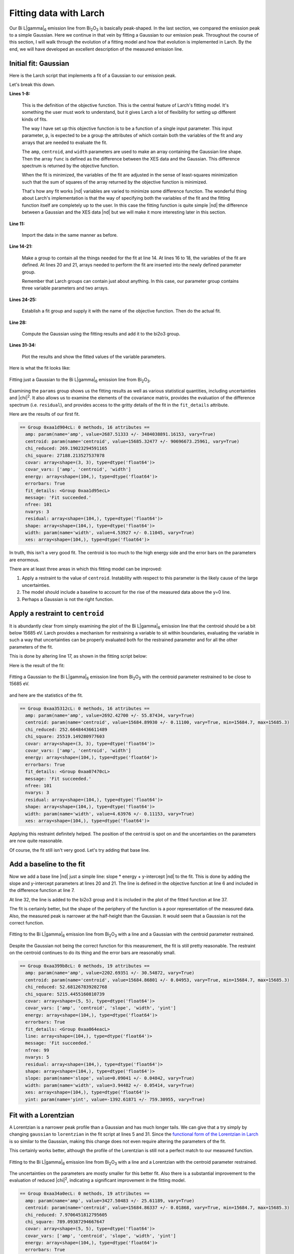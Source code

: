 ..
   The Xray::BLA and Metis document is copyright 2016 Bruce Ravel and
   released under The Creative Commons Attribution-ShareAlike License
   http://creativecommons.org/licenses/by-sa/3.0/

Fitting data with Larch
=======================

Our Bi L\ |gamma|\ :sub:`6` emission line from Bi\ :sub:`2`\ O\
:sub:`3` is basically peak-shaped.  In the last section, we compared
the emission peak to a simple Gaussian.  Here we continue in that vein
by fitting a Gaussian to our emission peak.  Throughout the course of
this section, I will walk through the evolution of a fitting model and
how that evolution is implemented in Larch.  By the end, we will have
developed an excellent description of the measured emission line.


Initial fit: Gaussian
---------------------

Here is the Larch script that implements a fit of a Gaussian to our
emission peak.

.. code-block:: python
   :linenos:

   def fit_lg6(p):
     """
     Objective function for fitting a Gaussian to a Bi Lgamma6 peak.
     """
     p.shape = p.amp * gaussian(p.energy, cen=p.centroid, sigma=p.width)
     func = p.xes - p.shape
     return func
   enddef

   ## import the data
   bi2o3 = read_ascii('_static/Bi2O3_Lg6.xes')

   ## make a group for the fitting parameters
   params          = group()
   ## the variables of the fit
   params.amp      = param(2700,   vary=True)
   params.centroid = param(15685,  vary=True)
   params.width    = param(4.5,    vary=True)
   ## arrays needed for the objective function
   params.energy   = bi2o3.energy
   params.xes      = bi2o3.xes

   ## do the fit!
   fit = minimize(fit_lg6, params) 
   fit.leastsq()

   ## put the fitted lineshapes into the bi2o3 group
   bi2o3.gaussian = params.amp * gaussian(bi2o3.energy, cen=params.centroid, sigma=params.width)

   ## plot 'em up and show the results
   newplot(bi2o3.energy, bi2o3.xes, label='Bi$_2$O$_3$ L$\gamma_6$', show_legend=True, legend_loc='ul',
           xlabel='Energy (eV)', ylabel='Emission intensity', title='Bi L$\gamma_6$ XES')
   plot(bi2o3.energy, bi2o3.gaussian, label='fitted line shape')
   show params

Let's break this down.

**Lines 1-8:**

   This is the definition of the objective function.  This is the
   central feature of Larch's fitting model.  It's something the user
   must work to understand, but it gives Larch a lot of flexibility
   for setting up different kinds of fits.

   The way I have set up this objective function is to be a function
   of a single input parameter.  This input parameter, ``p``, is
   expected to be a group the attributes of which contain both the
   variables of the fit and any arrays that are needed to evaluate the
   fit.

   The ``amp``, ``centroid``, and ``width`` parameters are used to
   make an array containing the Gaussian line shape.  Then the array
   ``func`` is defined as the difference between the XES data and the
   Gaussian.  This difference spectrum is returned by the objective
   function.

   When the fit is minimized, the variables of the fit are adjusted in
   the sense of least-squares minimization such that the sum of
   squares of the array returned by the objective function is
   minimized.

   That's how any fit works |nd| variables are varied to minimize some
   difference function.  The wonderful thing about Larch's
   implementation is that the way of specifying both the variables of
   the fit and the fitting function itself are completely up to the
   user.  In this case the fitting function is quite simple |nd| the
   difference between a Gaussian and the XES data |nd| but we will
   make it more interesting later in this section.

**Line 11:**

   Import the data in the same manner as before.

**Line 14-21:**

   Make a group to contain all the things needed for the fit at
   line 14.  At lines 16 to 18, the variables of the fit are defined.
   At lines 20 and 21, arrays needed to perform the fit are inserted
   into the newly defined parameter group.

   Remember that Larch groups can contain just about anything.  In
   this case, our parameter group contains three variable parameters
   and two arrays.

**Lines 24-25:**

   Establish a fit group and supply it with the name of the objective
   function.  Then do the actual fit.

**Line 28:**

   Compute the Gaussian using the fitting results and add it to the
   bi2o3 group.

**Lines 31-34:**

   Plot the results and show the fitted values of the variable parameters.

Here is what the fit looks like:

.. _fig-fitjustgaussian:
.. figure:: ../_images/fit_just_gaussian.png
   :target: ../_images/fit_just_gaussian.png
   :align: center
   :width: 50%

   Fitting just a Gaussian to the Bi  L\ |gamma|\ :sub:`6` emission line from
   Bi\ :sub:`2`\ O\ :sub:`3`.

Examining the ``params`` group shows us the fitting results as well as
various statistical quantities, including uncertainties and |chi|\
:sup:`2`.  It also allows us to examine the elements of the covariance
matrix, provides the evaluation of the difference spectrum
(i.e. ``residual``), and provides access to the gritty details of the
fit in the ``fit_details`` attribute.

Here are the results of our first fit.

.. code-block:: text

   == Group 0xaa1d904cL: 0 methods, 16 attributes ==
     amp: param(name='amp', value=2687.51333 +/- 3484038891.16153, vary=True)
     centroid: param(name='centroid', value=15685.32477 +/- 90696673.25961, vary=True)
     chi_reduced: 269.19023294591165
     chi_square: 27188.213527537078
     covar: array<shape=(3, 3), type=dtype('float64')>
     covar_vars: ['amp', 'centroid', 'width']
     energy: array<shape=(104,), type=dtype('float64')>
     errorbars: True
     fit_details: <Group 0xaa1d95ecL>
     message: 'Fit succeeded.'
     nfree: 101
     nvarys: 3
     residual: array<shape=(104,), type=dtype('float64')>
     shape: array<shape=(104,), type=dtype('float64')>
     width: param(name='width', value=4.53927 +/- 0.11045, vary=True)
     xes: array<shape=(104,), type=dtype('float64')>

In truth, this isn't a very good fit.  The centroid is too much to the
high energy side and the error bars on the parameters are enormous.

There are at least three areas in which this fitting model can be
improved:

#. Apply a restraint to the value of ``centroid``.  Instability with
   respect to this parameter is the likely cause of the large
   uncertainties.

#. The model should include a baseline to account for the rise of the
   measured data above the y=0 line.

#. Perhaps a Gaussian is not the right function.



Apply a restraint to ``centroid``
---------------------------------

It is abundantly clear from simply examining the plot of the Bi L\
|gamma|\ :sub:`6` emission line that the centroid should be a bit
below 15685 eV.  Larch provides a mechanism for restraining a variable
to sit within boundaries, evaluating the variable in such a way that
uncertainties can be properly evaluated both for the restrained
parameter and for all the other parameters of the fit.

This is done by altering line 17, as shown in the fitting script
below:


.. code-block:: python
   :linenos:

   def fit_lg6(p):
      """
      Objective function for fitting a Gaussian plus a line to a Bi Lgamma6 peak.
      """
      p.shape = p.amp * gaussian(p.energy, cen=p.centroid, sigma=p.width)
      func = p.xes - p.shape
      return func
   enddef

   ## import the data
   bi2o3 = read_ascii('_static/Bi2O3_Lg6.xes')

   ## make a group for the fitting parameters
   params          = group()
   ## the variables of the fit
   params.amp      = param(2700,     vary=True)
   params.centroid = param(15685,    vary=True, min=15684.7, max=15685.3)
   params.width    = param(4.5,      vary=True)
   ## arrays needed for the objective function
   params.energy   = bi2o3.energy
   params.xes      = bi2o3.xes

   ## do the fit!
   fit = minimize(fit_lg6, params, toler=1e-5) 
   fit.leastsq()

   ## put the fitted lineshapes into the bi2o3 group
   bi2o3.shape = params.amp * gaussian(bi2o3.energy, cen=params.centroid, sigma=params.width)

   ## plot 'em up and show the results
   newplot(bi2o3.energy, bi2o3.xes, label='Bi$_2$O$_3$ L$\gamma_6$', show_legend=True, legend_loc='ul',
           xlabel='Energy (eV)', ylabel='Emission intensity', title='Bi L$\gamma_6$ XES')
   plot(bi2o3.energy, bi2o3.shape, label='fitted Gaussian')
   show params

Here is the result of the fit:

.. _fig-restraincentroid:
.. figure:: ../_images/fit_restrain_centroid.png
   :target: ../_images/fit_restrain_centroid.png
   :align: center
   :width: 50%

   Fitting a Gaussian to the Bi  L\ |gamma|\ :sub:`6` emission line from
   Bi\ :sub:`2`\ O\ :sub:`3` with the centroid parameter restrained to
   be close to 15685 eV.


and here are the statistics of the fit.

.. code-block:: text

   == Group 0xaa35312cL: 0 methods, 16 attributes ==
     amp: param(name='amp', value=2692.42700 +/- 55.87434, vary=True)
     centroid: param(name='centroid', value=15684.89930 +/- 0.11100, vary=True, min=15684.7, max=15685.3)
     chi_reduced: 252.66484436611489
     chi_square: 25519.149280977603
     covar: array<shape=(3, 3), type=dtype('float64')>
     covar_vars: ['amp', 'centroid', 'width']
     energy: array<shape=(104,), type=dtype('float64')>
     errorbars: True
     fit_details: <Group 0xaa07470cL>
     message: 'Fit succeeded.'
     nfree: 101
     nvarys: 3
     residual: array<shape=(104,), type=dtype('float64')>
     shape: array<shape=(104,), type=dtype('float64')>
     width: param(name='width', value=4.63976 +/- 0.11153, vary=True)
     xes: array<shape=(104,), type=dtype('float64')>


Applying this restraint definitely helped.  The position of the
centroid is spot on and the uncertainties on the parameters are now
quite reasonable.

Of course, the fit still isn't very good.  Let's try adding that base
line.


Add a baseline to the fit
-------------------------

Now we add a base line |nd| just a simple line: slope * energy +
y-intercept |nd| to the fit.  This is done by adding the slope and
y-intercept parameters at lines 20 and 21.  The line is defined in the
objective function at line 6 and included in the difference function
at line 7.

At line 32,  the line is added to the bi2o3 group and it is included
in the plot of the fitted function at line 37.

.. code-block:: python
   :linenos:

   def fit_lg6(p):
      """
      Objective function for fitting a Gaussian plus a line to a Bi Lgamma6 peak.
      """
      p.shape = p.amp * gaussian(p.energy, cen=p.centroid, sigma=p.width)
      p.line  = p.slope * p.energy + p.yint
      func = p.xes - p.shape - p.line
      return func
   enddef

   ## import the data
   bi2o3 = read_ascii('_static/Bi2O3_Lg6.xes')

   ## make a group for the fitting parameters
   params          = group()
   ## the variables of the fit
   params.amp      = param(2700,     vary=True)
   params.centroid = param(15685,    vary=True, min=15684.7, max=15685.3)
   params.width    = param(4.5,      vary=True)
   params.slope    = param(-0.15,    vary=True)
   params.yint     = param(780,      vary=True)
   ## arrays needed for the objective function
   params.energy   = bi2o3.energy
   params.xes      = bi2o3.xes

   ## do the fit!
   fit = minimize(fit_lg6, params, toler=1e-5) 
   fit.leastsq()

   ## put the fitted lineshapes into the bi2o3 group
   bi2o3.shape = params.amp * gaussian(bi2o3.energy, cen=params.centroid, sigma=params.width)
   bi2o3.line  = params.slope * bi2o3.energy + params.yint

   ## plot 'em up and show the results
   newplot(bi2o3.energy, bi2o3.xes, label='Bi$_2$O$_3$ L$\gamma_6$', show_legend=True, legend_loc='ul',
           xlabel='Energy (eV)', ylabel='Emission intensity', title='Bi L$\gamma_6$ XES')
   plot(bi2o3.energy, bi2o3.shape+bi2o3.line, label='fitted Gaussian + line')
   show params


The fit is certainly better, but the shape of the periphery of the
function is a poor representation of the measured data.  Also, the
measured peak is narrower at the half-height than the Gaussian.  It
would seem that a Gaussian is not the correct function.

.. _fig-gaussianline:
.. figure:: ../_images/fit_gaussian_line.png
   :target: ../_images/fit_gaussian_line.png
   :align: center
   :width: 50%

   Fitting to the Bi L\ |gamma|\ :sub:`6` emission line from Bi\
   :sub:`2`\ O\ :sub:`3` with a line and a Gaussian with the centroid
   parameter restrained.


Despite the Gaussian not being the correct function for this
measurement,  the fit is still pretty reasonable.  The restraint on
the centroid continues to do its thing and the error bars are
reasonably small.

.. code-block:: text

   == Group 0xaa399b8cL: 0 methods, 19 attributes ==
     amp: param(name='amp', value=2202.69351 +/- 30.54872, vary=True)
     centroid: param(name='centroid', value=15684.86801 +/- 0.04953, vary=True, min=15684.7, max=15685.3)
     chi_reduced: 52.681267839202768
     chi_square: 5215.4455160810739
     covar: array<shape=(5, 5), type=dtype('float64')>
     covar_vars: ['amp', 'centroid', 'slope', 'width', 'yint']
     energy: array<shape=(104,), type=dtype('float64')>
     errorbars: True
     fit_details: <Group 0xaa064eacL>
     line: array<shape=(104,), type=dtype('float64')>
     message: 'Fit succeeded.'
     nfree: 99
     nvarys: 5
     residual: array<shape=(104,), type=dtype('float64')>
     shape: array<shape=(104,), type=dtype('float64')>
     slope: param(name='slope', value=0.09041 +/- 0.04842, vary=True)
     width: param(name='width', value=3.94482 +/- 0.05414, vary=True)
     xes: array<shape=(104,), type=dtype('float64')>
     yint: param(name='yint', value=-1392.61871 +/- 759.30955, vary=True)


Fit with a Lorentzian
---------------------

A Lorentzian is a narrower peak profile than a Gaussian and has much
longer tails.  We can give that a try simply by changing ``gaussian``
to ``lorentzian`` in the fit script at lines 5 and 31.  Since the 
`functional form of the Lorentzian in Larch
<http://xraypy.github.io/xraylarch/fitting/lineshapes.html#lorentzian>`_
is so similar to the Gaussian, making this change does not even
require altering the parameters of the fit.

.. code-block:: python
   :linenos:

   def fit_lg6(p):
      """
      Objective function for fitting a Lorentzian plus a line to a Bi Lgamma6 peak.
      """
      p.shape = p.amp * lorentzian(p.energy, cen=p.centroid, sigma=p.width)
      p.line  = p.slope * p.energy + p.yint
      func = p.xes - p.shape - p.line
      return func
   enddef

   ## import the data
   bi2o3 = read_ascii('_static/Bi2O3_Lg6.xes')

   ## make a group for the fitting parameters
   params          = group()
   ## the variables of the fit
   params.amp      = param(2700,     vary=True)
   params.centroid = param(15685,    vary=True, min=15684.7, max=15685.3)
   params.width    = param(4.5,      vary=True)
   params.slope    = param(-0.15,    vary=True)
   params.yint     = param(780,      vary=True)
   ## arrays needed for the objective function
   params.energy   = bi2o3.energy
   params.xes      = bi2o3.xes

   ## do the fit!
   fit = minimize(fit_lg6, params, toler=1e-5) 
   fit.leastsq()

   ## put the fitted lineshapes into the bi2o3 group
   bi2o3.shape = params.amp * lorentzian(bi2o3.energy, cen=params.centroid, sigma=params.width)
   bi2o3.line  = params.slope * bi2o3.energy + params.yint

   ## plot 'em up and show the results
   newplot(bi2o3.energy, bi2o3.xes, label='Bi$_2$O$_3$ L$\gamma_6$', show_legend=True, legend_loc='ul',
           xlabel='Energy (eV)', ylabel='Emission intensity', title='Bi L$\gamma_6$ XES')
   plot(bi2o3.energy, bi2o3.shape+bi2o3.line, label='fitted Lorentzian + line')
   show params

This certainly works better, although the profile of the Lorentzian is
still not a perfect match to our measured function.

.. _fig-lorentzianline:
.. figure:: ../_images/fit_lorentzian_line.png
   :target: ../_images/fit_lorentzian_line.png
   :align: center
   :width: 50%

   Fitting to the Bi L\ |gamma|\ :sub:`6` emission line from Bi\
   :sub:`2`\ O\ :sub:`3` with a line and a Lorentzian with the centroid
   parameter restrained.


The uncertainties on the parameters are mostly smaller for this better
fit.  Also there is a substantial improvement to the evaluation of
reduced |chi|\ :sup:`2`, indicating a significant improvement in the
fitting model.

.. code-block:: text

   == Group 0xaa34a0ecL: 0 methods, 19 attributes ==
     amp: param(name='amp', value=3427.50483 +/- 25.61189, vary=True)
     centroid: param(name='centroid', value=15684.86337 +/- 0.01868, vary=True, min=15684.7, max=15685.3)
     chi_reduced: 7.9706451812795605
     chi_square: 789.09387294667647
     covar: array<shape=(5, 5), type=dtype('float64')>
     covar_vars: ['amp', 'centroid', 'slope', 'width', 'yint']
     energy: array<shape=(104,), type=dtype('float64')>
     errorbars: True
     fit_details: <Group 0xaa0b7facL>
     line: array<shape=(104,), type=dtype('float64')>
     message: 'Fit succeeded.'
     nfree: 99
     nvarys: 5
     residual: array<shape=(104,), type=dtype('float64')>
     shape: array<shape=(104,), type=dtype('float64')>
     slope: param(name='slope', value=0.04180 +/- 0.01901, vary=True)
     width: param(name='width', value=4.26449 +/- 0.03476, vary=True)
     xes: array<shape=(104,), type=dtype('float64')>
     yint: param(name='yint', value=-650.18377 +/- 298.17187, vary=True)


Fit with a pseudo-Voigt
-----------------------

The fits with the Lorentzian and Gaussian function have misfit in
somewhat complementary ways.  For instance, the fit at the peak is a
bit low with the Gaussian, but a bit high with the Lorentzian.

A pseudo-Voigt function is a weighted sum of a Gaussian and a
Lorentzian with all other parameters the same.

To fit using the pseudo-Voigt profile, we change ``lorentzian`` to
``pvoigt`` at lines 5 and 32.  The pseudo-Voigt function takes an
additional parameter which represents the mixing fraction between the
Gaussian and Lorentzian parts.  This is set at line 20 and used in the
``pvoigt`` function at lines 5 and 32.  Otherwise, the script is the
same as the previous 2 attempts.


.. code-block:: python
   :linenos:

   def fit_lg6(p):
      """
      Objective function for fitting a line shape to a Bi Lgamma6 peak.
      """
      p.shape = p.amp * pvoigt(p.energy, cen=p.centroid, sigma=p.width, frac=p.frac)
      p.line  = p.slope * p.energy + p.yint
      func = p.xes - p.shape - p.line
      return func
   enddef

   ## import the data
   bi2o3 = read_ascii('_static/Bi2O3_Lg6.xes')

   ## make a group for the fitting parameters
   params          = group()
   ## the variables of the fit
   params.amp      = param(2700,     vary=True)
   params.centroid = param(15685,    vary=True, min=15684.7, max=15685.3)
   params.width    = param(4.5,      vary=True)
   params.frac     = param(0.5,      vary=True)
   params.slope    = param(-0.15,    vary=True)
   params.yint     = param(780,      vary=True)
   ## arrays needed for the objective function
   params.energy   = bi2o3.energy
   params.xes      = bi2o3.xes

   ## do the fit!
   fit = minimize(fit_lg6, params, toler=1e-5) 
   fit.leastsq()

   ## put the fitted lineshapes into the bi2o3 group
   bi2o3.shape = params.amp * pvoigt(bi2o3.energy, cen=params.centroid, sigma=params.width, frac=params.frac)
   bi2o3.line  = params.slope * bi2o3.energy + params.yint

   ## plot 'em up and show the results
   newplot(bi2o3.energy, bi2o3.xes, label='Bi$_2$O$_3$ L$\gamma_6$', show_legend=True, legend_loc='ul',
           xlabel='Energy (eV)', ylabel='Emission intensity', title='Bi L$\gamma_6$ XES')
   plot(bi2o3.energy, bi2o3.shape+bi2o3.line, label='fitted line shape')
   #plot(bi2o3.energy, bi2o3.shape, label='peak')
   #plot(bi2o3.energy, bi2o3.line, label='line')
   show params

Bingo!


.. _fig-pvoigtline:
.. figure:: ../_images/fit_pvoigt_line.png
   :target: ../_images/fit_pvoigt_line.png
   :align: center
   :width: 50%

   Fitting to the Bi L\ |gamma|\ :sub:`6` emission line from Bi\
   :sub:`2`\ O\ :sub:`3` with a line and a pseudo-Voigt with the
   centroid parameter restrained.

The evaluation of the ``params.frac`` parameter tells us that our
lineshape is mostly of Lorentzian character, but has about 17%
Gaussian character mixed in.  This quite nicely cleans up the misfit
in the previous attempt.

Even though we added an additional fitting parameter in order to use
the pseudo-Voigt function, the fit sees a significant improvement in 
reduced |chi|\ :sup:`2`.

.. code-block:: text

   == Group 0xaa353aecL: 0 methods, 20 attributes ==
     amp: param(name='amp', value=3121.37987 +/- 34.50994, vary=True)
     centroid: param(name='centroid', value=15684.86351 +/- 0.01396, vary=True, min=15684.7, max=15685.3)
     chi_reduced: 4.3816562727142312
     chi_square: 429.4023147259947
     covar: array<shape=(6, 6), type=dtype('float64')>
     covar_vars: ['amp', 'centroid', ... 'width', 'yint']
     energy: array<shape=(104,), type=dtype('float64')>
     errorbars: True
     fit_details: <Group 0xaa08f96cL>
     frac: param(name='frac', value=0.83405 +/- 0.01901, vary=True)
     line: array<shape=(104,), type=dtype('float64')>
     message: 'Fit succeeded.'
     nfree: 98
     nvarys: 6
     residual: array<shape=(104,), type=dtype('float64')>
     shape: array<shape=(104,), type=dtype('float64')>
     slope: param(name='slope', value=0.05345 +/- 0.01412, vary=True)
     width: param(name='width', value=4.14973 +/- 0.02464, vary=True)
     xes: array<shape=(104,), type=dtype('float64')>
     yint: param(name='yint', value=-831.73689 +/- 221.38340, vary=True)


That's pretty much the end of the line for fitting our Bi L\ |gamma|\
:sub:`6` emission line.  Hopefully, this step-by-step tour of a use of
Larch's objective function demonstrates how simple it is to create and
adapt a fitting model to the needs of a data set.  Because you have
all the power of Larch, numpy, and scipy at your disposal, your
objective functions can be quite interesting.

There is a lot more to be said about how parameters are defined and
used.  The ``param`` function can be used to apply interesting
mathematical constraints between parameters use in the objective
function.  This will be explored in some depth in the XANES fitting
examples in the next chapter.

